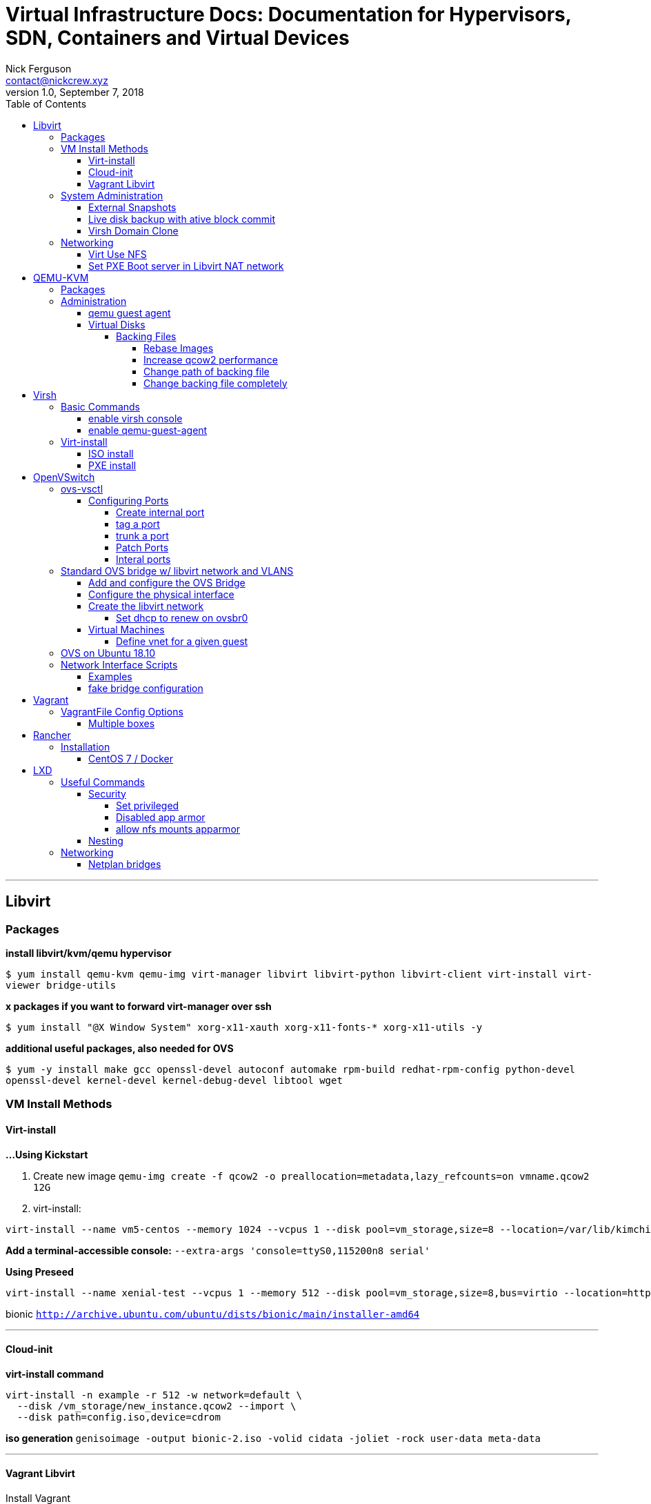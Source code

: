 = Virtual Infrastructure Docs: Documentation for Hypervisors, SDN, Containers and Virtual Devices
Nick Ferguson <contact@nickcrew.xyz>
v1.0, September 7, 2018
:toc: left
:toclevels: 6
:source-highlighter: pygments

---
== Libvirt

=== Packages
*install libvirt/kvm/qemu hypervisor*

`$ yum install qemu-kvm qemu-img virt-manager libvirt libvirt-python libvirt-client virt-install virt-viewer bridge-utils`

*x packages if you want to forward virt-manager over ssh*

`$ yum install "@X Window System" xorg-x11-xauth xorg-x11-fonts-* xorg-x11-utils -y`

*additional useful packages, also needed for OVS*

`$ yum -y install make gcc openssl-devel autoconf automake rpm-build redhat-rpm-config python-devel openssl-devel kernel-devel kernel-debug-devel libtool wget`


=== VM Install Methods

==== Virt-install

*…Using Kickstart*

1.  Create new image
`qemu-img create -f qcow2 -o preallocation=metadata,lazy_refcounts=on vmname.qcow2 12G`
2.  virt-install:

[source,bash]
----
virt-install --name vm5-centos --memory 1024 --vcpus 1 --disk pool=vm_storage,size=8 --location=/var/lib/kimchi/isos/CentOS-7-x86_64-Minimal-1708.iso --graphics none --initrd-inject=/root/ks.cfg -x "console=ttyS0 ks=file:/ks.cfg" --network=network=ovs-network,portgroup=vlan-50
----

*Add a terminal-accessible console:*
`--extra-args 'console=ttyS0,115200n8 serial'`

*Using Preseed*

[source,bash]
----
virt-install --name xenial-test --vcpus 1 --memory 512 --disk pool=vm_storage,size=8,bus=virtio --location=http://archive.ubuntu.com/ubuntu/dists/xenial/main/installer-amd64 --network=default --graphics none --initrd-inject=/root/preseed.cfg -x "console=ttyS0"
----

bionic
`http://archive.ubuntu.com/ubuntu/dists/bionic/main/installer-amd64`

'''''

==== Cloud-init


*virt-install command*

[source,bash]
----
virt-install -n example -r 512 -w network=default \
  --disk /vm_storage/new_instance.qcow2 --import \
  --disk path=config.iso,device=cdrom
----

*iso generation*
`genisoimage -output bionic-2.iso -volid cidata -joliet -rock user-data meta-data`

'''''

==== Vagrant Libvirt

Install Vagrant +
Install prerequisites for libvirt provider: `sudo yum install -y gcc libvirt-devel` +
Install libvirt provider: `vagrant plugin install vagrant-libvirt` +
Install mutate vagrant plugin: `vagrant plugin install vagrant-mutate` +
Install rekey-ssh vagrant plugin: `vagrant plugin install vagrant-rekey-ssh` +


=== System Administration

==== External Snapshots


*If host is running:* Take a —memspec snapshot

[source,bash]
----
virsh snapshot-create-as \
    --domain $DOMAIN $SNAPSHOT_NAME \
    --diskspec vda,file=$DISK_FILE,snapshot=external \
    --memspec file=$MEM_FILE,snapshot=external \
    --atomic
----

*If host is stopped:* Take a —diskspec snapshot

[source,bash]
----
virsh snapshot-create-as \
    --domain $DOMAIN $SNAPSHOT_NAME \
    --diskspec vda,file=$DISK_FILE,snapshot=external \
    --disk-only \
    --atomic
----

'''''

==== Live disk backup with ative block commit


*1. List Current Block Device*

[source,bash]
----
$ virsh domblklist vm1
Target     Source
------------------------------------------------
vda        /export/images/base.qcow2
----

*2. Create external snapshot*

[source,bash]
----
$ virsh snapshot-create-as --domain vm1 guest-state1 \
    --diskspec vda,file=/vm_storage/overlay1.qcow2 \
    --disk-only --atomic
----

*3. Copy the original to backup location*
`$ cp orig_img.qcow2 /QNAP/Backups/vm_backups/$DOMAIN/domain-timedate.qcow2`

*4. Perform active block commit*
`virsh blockcommit vm1 vda --active --verbose —pivot`

*5. Optional: Delete overlay created* `$ rm domain-state1.qcow2`

'''''

==== Virsh Domain Clone


*1. Generate new xml file for the guest*

[source,bash]
----
sudo virt-clone \
  --original $BASE_GUEST_DOMAIN \
  --name $NEW_GUEST_DOMAIN \
  --file=$NEW_GUEST_DISK \
  --preserve-data \
  --print-xml > $NEW_GUEST_XML_PATH
----

*2. Define the new guest*

[source,bash]
----
$ sudo virsh define $NEW_GUEST_XML_PATH
$ sudo rm $NEW_GUEST_XML_PATH
----

*3. Provisioning - from inside the new guest (or with Ansible) run:*

[source,bash]
----
$ sudo /bin/rm -v /etc/ssh/ssh_host_*
$ sudo dpkg-reconfigure openssh-server
----

'''''

*Raw-backed qcow2 overlay: Preparation and Provisioning*

1.  Create the raw-backed overlay:
`qemu-img create -b base_file.img -f qcow2 new_file.ovl`
2.  Run virt-sysprep to strip out all settings:
`virt-sysprep -a $IMAGE_NAME --hostname new_hostname`
3.  virt-install import
+
[source,bash]
----
virt-install --import --name $DOMAIN \
--memory 1024 --vcpus 1 \
--os-type=linux --os-variant=centos7.0 \
--disk=/vm_storage/new_image.ovl \
--network bridge=virbr0 \
--noautoconsole --vnc --vnclisten 0.0.0.0
----
+

'''''
+
*Ubuntu-specific Provisioning Steps - Manual*
+
__Ubuntu:__Set new hostname:
* edit /etc/hosts
+
[source,plaintext]
----
127.0.0.1   new-hostname
127.0.1.1   new-hostname.piggah.lan
----
* `sudo hostname new-hostname.piggah.lan`
+
*Ubuntu:* Generate new SSH Host Keys
`sudo dpkg-reconfigure openssh-server && sudo systemctl restart sshd`
+
`mkdir .ssh && chmod 700 .ssh && touch .ssh/authorized_keys && chmod 644 .ssh/authorized_keys`
+
Copy keys in if available

'''''

*Enable trim on SCSI LVM virtual disk*

`discard="unmap"`

'''''

*Serial console enable on debian system*

[source,bash]
....
$ sed -i 's/GRUB_CMDLINE_LINUX_DEFAULT=.*/GRUB_CMDLINE_LINUX_DEFAULT=\"quiet console=ttyS0\"/" /etc/default/grub; sudo update-grub;'
....


=== Networking

==== Virt Use NFS

`setsebool virt_use_nfs 1` +

'''''

==== Set PXE Boot server in Libvirt NAT network

....
<ip address=’192.168.212.1’ netmask=’255.255.255.0’>
     <dhcp>
       <range start=’192.168.212.3’ end=’192.168.212.254’ />
       <bootp file=’/pxelinux.0’ server=’192.168.212.2’ />
     </dhcp>
   </ip>
....

Or is it perhaps... +
`<tftp root='/var/lib/tftp' />` +

Guest domain xml needs to contain: +
`<boot dev='network'/>` +

'''''

== QEMU-KVM

---

=== Packages

TIP: You need qemu-kvm-ev package for certain features. Specifically live
snapshot with block commit

[source,bash]
----
  yum install centos-release-qemu-ev
  yum install qemu-kvm-ev
----

=== Administration

==== qemu guest agent

Install `qemu-guest-agent` package on VM +
Then, +
`virsh edit $DOMAIN` +

[source,xml]
....
<channel type='unix'>
     <target type='virtio' name='org.qemu.guest_agent.0'/>
     <address type='virtio-serial' controller='0' bus='0' port='1'/>
   </channel>
....

---

==== Virtual Disks

===== Backing Files

====== Rebase Images

1.  Copy original base file to standalone image `cp dev.bak devplus.img`
2.  Rebase the image file that was backed off the original so that it
now uses the new file `qemu-img rebase -b devplus.img dev.img`
3.  Commit the changes in dev file back to new base
`qemu-img commit dev.img`

'''''

====== Increase qcow2 performance


`qemu-img create -f qcow2 -o preallocation=metadata,lazy_refcounts=on vmname.qcow2`

With: +
 `virsh-edit` +

[source,xml]
....
<driver name='qemu' type='raw' cache=‘writeback’ io='native'/>
....

'''''

====== Change path of backing file

[source,bash]
----
sudo qemu-img rebase \
  -f qcow2 \
  -u \
  -b $NEW_BACKING_FILE_LOCATION \
  $QCOW2_FILE_TO_CHANGE
----

====== Change backing file completely

[source,bash]
----
sudo qemu-img rebase \
  -f qcow2 \
  -b $NEW_BACKING_FILE \
  $QCOW2_FILE_TO_CHANGE
----

'''''

== Virsh

---

=== Basic Commands

[source,bash]
....
virsh start
virsh shutdown // graceful
virsh destroy // hard kill
virsh autostart // set to start on server boot
virsh autostart --disable
virsh list // shows all powered on
virsh list --all // includes powered off
virsh list --autostart -all // show vms set to autostart, remove all for only list of running
virsh vncdisplay // show vnc console instance for guest, ie :1 = port 5901, :2 = 5902 (by default)
virsh import // import from xml file
virsh dumpxml // export existing vm to xml file
virsh edit // opens your default editor for an existing VM to directly edit the xml config
....

==== enable virsh console
on guest:
....
$ sudo systemctl enable serial-getty@ttyS0.service
$ sudo systemctl start serial-getty@ttyS0.service
....
`virsh console DOMAIN` +

==== enable qemu-guest-agent

`virsh edit domain` +

[source,bash]
----
<channel type="unix">
  <source mode="bind"/>
  <target type="virtio" name="org.qemu.guest_agent.0"/>
</channel>
----

=== Virt-install

==== ISO install

[source,bash]
....
virt-install -n testvm1 \
  -r 2048 --vcpus=1 --cpu host \
  --os-type=linux --os-variant=centos7.0 \
  --disk /vms/testvm1/testvm1.qcow2,device=disk,bus=virtio,size=60,sparse=true,format=qcow2 \
  --network bridge=br0,model=virtio \
  -c /data/iso/CentOS-7-x86_64-DVD-1611.iso \
  --vnc --vnclisten 0.0.0.0 --noautoconsole
....

==== PXE install

[source,bash]
....
virt-install -n testvm2 \
  -r 2048 --vcpus=1 --cpu host \
  --os-type=linux --os-variant=ubuntu16.04 \
  --disk /vms/testvm2/testvm2.qcow2,device=disk,bus=virtio,size=60,sparse=true,format=qcow2 \
  --network bridge=br0,model=virtio,mac=52:54:00:fa:12:3c --pxe \
  --vnc --vnclisten 0.0.0.0 --noautoconsole
....

---


== OpenVSwitch

---

=== ovs-vsctl

==== Configuring Ports

===== Create internal port
`$ ovs=vsctl add-port ovsbr0 vlan9 \-- set interface vlan9 type=internal` +

===== tag a port
`$ ovs-vsctl set port ovsbr0 tag=9` +

===== trunk a port
`$ ovs-vsctl set port vnet0 trunks=20,30,40` +

===== Patch Ports

[source,bash]
----
ovs-vsctl add-port <bridge name> <port name>
ovs-vsctl set interface <port name> type=patch
ovs-vsctl set interface <port name> options:peer=<peer name>
----

'''''

===== Interal ports

`vi ifcfg-intport`

'''''

=== Standard OVS bridge w/ libvirt network and VLANS

==== Add and configure the OVS Bridge

You must trunk the cable coming into the interface you will bridge.

`$ ovs-vsctl add-br ovsbr0`

`$ ovs-vsctl add-port ovsbr0 eth0`

`$ touch /tmp/ovs-network.xml`

`$ virsh net-define /tmp/ovs-network.xml` +

==== Configure the physical interface

Remove ip from eth0 if necessary: `$ ip addr del 0.0.0.0 dev eth0`

Set dhclient to the ovs bridge `$ dhclient ovsbr0`

==== Create the libvirt network

ovs-network.xml template: add vlans as needed.

[source,xml]
----
<network>
  <name>ovs-network</name>
  <uuid>92645f9d-799d-4611-9f65-729769efbc3b</uuid>
  <forward mode='bridge'/>
  <bridge name='ovsbr0'/>
  <virtualport type='openvswitch'/>
  <portgroup name='vlan-01' default='yes'>
  </portgroup>
  <portgroup name='vlan-50'>
    <vlan>
      <tag id='50'/>
    </vlan>
  </portgroup>
  <portgroup name='vlan-all'>
    <vlan trunk='yes'>
      <tag id='50'/>
      <tag id='60'/>
    </vlan>
  </portgroup>
</network>
----

===== Set dhcp to renew on ovsbr0
`$ vi /etc/sysconfig/network-scripts/ifcfg-ovsbr0`

[source,bash]
----
BOOTPROTO=dhcp
DEVICE=ovsbr0
DEVICETYPE=ovs
HOTPLUG=no
NM_CONTROLLED=no
ONBOOT=yes
TYPE=OVSBridge
OVS_EXTRA="set Interface $DEVICE mac=\ '00:1b:21:a9:69:24\' "
----

'''''

==== Virtual Machines

===== Define vnet for a given guest

Use virsh edit $domain to modify: `<target dev='my_vnet_def' />`

Example:

[source,p]
----
<interface type='network'>
      <mac address='52:54:00:b0:6c:5f'/>
      <source network='default'/>
      <target dev='vm_f17_vm'/>
      <model type='virtio'/>
      <address type='pci' domain='0x0000' bus='0x00' slot='0x03'
function='0x0'/>
    </interface>
----

'''''

=== OVS on Ubuntu 18.10

Need to set a systemd script to use ifup/down

....
# /etc/systemd/system/ovs-network.service

[Unit]
Description=Openvswitch - Raise network OVS interfaces
DefaultDependencies=no
Wants=network.target
After=local-fs.target network-pre.target apparmor.service systemd-sysctl.service systemd-modules-load.service ovsdb-server.service ovs-vswitchd.service
Before=network.target shutdown.target network-online.target
Conflicts=shutdown.target

[Install]
WantedBy=multi-user.target
WantedBy=network-online.target

[Service]
Type=oneshot
EnvironmentFile=-/etc/default/networking
ExecStartPre=-/bin/sh -c '[ "$CONFIGURE_INTERFACES" != "no" ] && [ -n "$(ifquery --read-environment --list --exclude=lo)" ] && udevadm settle'
ExecStart=/sbin/ifup -a --read-environment --allow=ovs
ExecStop=/sbin/ifdown -a --read-environment --allow=ovs
RemainAfterExit=true
TimeoutStartSec=5min
....


=== Network Interface Scripts

.Internal Port
[source,bash]
----
BOOTPROTO=static
IPADDR=192.168.50.20
NETMASK=255.255.255.0
DEVICE=vlan50
DEVICETYPE=ovs
HOTPLUG=no
NM_CONTROLLED=no
ONBOOT=yes
OVS_BRIDGE=bridge00
TYPE=OVSPort
----

'''''

....
 - DEVICETYPE: Always set to "ovs".

    - TYPE: If this is "OVSBridge", then this file represents an OVS
      bridge named <name>.  Otherwise, it represents a port on an OVS
      bridge and TYPE must have one of the following values:

        * "OVSPort", if <name> is a physical port (e.g. eth0) or
          virtual port (e.g. vif1.0).

        * "OVSIntPort", if <name> is an internal port (e.g. a tagged
          VLAN).

        * "OVSBond", if <name> is an OVS bond.

        * "OVSTunnel", if <name> is an OVS tunnel.

        * "OVSPatchPort", if <name> is a patch port

    - OVS_BRIDGE: If TYPE is anything other than "OVSBridge", set to
      the name of the OVS bridge to which the port should be attached.

    - OVS_OPTIONS: Optionally, extra options to set in the "Port"
      table when adding the port to the bridge, as a sequence of
      column[:key]=value options.  For example, "tag=100" to make the
      port an access port for VLAN 100.  See the documentation of
      "add-port" in ovs-vsctl(8) for syntax and the section on the
      Port table in ovs-vswitchd.conf.db(5) for available options.

    - OVS_EXTRA: Optionally, additional ovs-vsctl commands, separated
      by "--" (double dash).

    - BOND_IFACES: For "OVSBond" interfaces, a list of physical
      interfaces to bond together.

    - OVS_TUNNEL_TYPE: For "OVSTunnel" interfaces, the type of the tunnel.
      For example, "gre", "vxlan", etc.

    - OVS_TUNNEL_OPTIONS: For "OVSTunnel" interfaces, this field should be
      used to specify the tunnel options like remote_ip, key, etc.

    - OVS_PATCH_PEER: For "OVSPatchPort" devices, this field specifies
      the patch's peer on the other bridge.

Note:

* "ifdown" on a bridge will not bring individual ports on the bridge
down.  "ifup" on a bridge will not add ports to the bridge.  This
behavior should be compatible with standard bridges (with
TYPE=Bridge).

* If 'ifup' on an interface is called multiple times, one can see
"RTNETLINK answers: File exists" printed on the console. This comes from
ifup-eth trying to add zeroconf route multiple times and is harmless.
....

==== Examples

.Standalone bridge:
[source,bash]
....
===> ifcfg-ovsbridge0 <==
DEVICE=ovsbridge0
ONBOOT=yes
DEVICETYPE=ovs
TYPE=OVSBridge
BOOTPROTO=static
IPADDR=A.B.C.D
NETMASK=X.Y.Z.0
HOTPLUG=no
....

Enable DHCP on the bridge:

* Needs OVSBOOTPROTO instead of BOOTPROTO.
* All the interfaces that can reach the DHCP server
as a space separated list in OVSDHCPINTERFACES.

[source,bash]
....
DEVICE="ovsbridge0"
ONBOOT="yes"
DEVICETYPE="ovs"
TYPE="OVSBridge"
OVSBOOTPROTO="dhcp"
OVSDHCPINTERFACES="eth0"
HOTPLUG="no"
....

.Adding Internal Port to ovsbridge0:
[source,bash]
....
===> ifcfg-intbr0 <==
DEVICE=intbr0
ONBOOT=yes
DEVICETYPE=ovs
TYPE=OVSIntPort
OVS_BRIDGE=ovsbridge0
HOTPLUG=no
....

.Internal Port with fixed IP address:
[source,bash]
....
DEVICE=intbr0
ONBOOT=yes
DEVICETYPE=ovs
TYPE=OVSIntPort
OVS_BRIDGE=ovsbridge0
BOOTPROTO=static
IPADDR=A.B.C.D
NETMASK=X.Y.Z.0
HOTPLUG=no
....


.Adding physical eth0 to ovsbridge0 described above:
[source,bash]
....
===> ifcfg-eth0 <==
DEVICE=eth0
ONBOOT=yes
DEVICETYPE=ovs
TYPE=OVSPort
OVS_BRIDGE=ovsbridge0
BOOTPROTO=none
HOTPLUG=no
....

.Tagged VLAN interface on top of ovsbridge0:
[source,bash]
....
===> ifcfg-vlan100 <==
DEVICE=vlan100
ONBOOT=yes
DEVICETYPE=ovs
TYPE=OVSIntPort
BOOTPROTO=static
IPADDR=A.B.C.D
NETMASK=X.Y.Z.0
OVS_BRIDGE=ovsbridge0
OVS_OPTIONS="tag=100"
OVS_EXTRA="set Interface $DEVICE external-ids:iface-id=$(hostname -s)-$DEVICE-vif"
HOTPLUG=no
....

.Bonding:
[source,bash]
....
===> ifcfg-bond0 <==
DEVICE=bond0
ONBOOT=yes
DEVICETYPE=ovs
TYPE=OVSBond
OVS_BRIDGE=ovsbridge0
BOOTPROTO=none
BOND_IFACES="gige-1b-0 gige-1b-1 gige-21-0 gige-21-1"
OVS_OPTIONS="bond_mode=balance-tcp lacp=active"
HOTPLUG=no
....

[source,bash]
....
===> ifcfg-gige-* <==
DEVICE=gige-*
ONBOOT=yes
HOTPLUG=no
....

.Link Aggregation
[source,bash]
....
DEVICE="bond0"
ONBOOT="yes"
DEVICETYPE="ovs"
TYPE="OVSBond"
OVS_BRIDGE="ovsbr0"
BOOTPROTO="none"
BOND_IFACES="eth0 eth1"
OVS_OPTIONS="bond_mode=balance-tcp lacp=active"
HOTPLUG="no"
....

.An Open vSwitch Tunnel:
[source,bash]
....
===> ifcfg-gre0 <==
DEVICE=ovs-gre0
ONBOOT=yes
DEVICETYPE=ovs
TYPE=OVSTunnel
OVS_BRIDGE=ovsbridge0
OVS_TUNNEL_TYPE=gre
OVS_TUNNEL_OPTIONS="options:remote_ip=A.B.C.D"
....

.Patch Ports:
[source,bash]
....
===> ifcfg-patch-ovs-0 <==
DEVICE=patch-ovs-0
ONBOOT=yes
DEVICETYPE=ovs
TYPE=OVSPatchPort
OVS_BRIDGE=ovsbridge0
OVS_PATCH_PEER=patch-ovs-1
....

[source,bash]
....
===> ifcfg-patch-ovs-1 <==
DEVICE=patch-ovs-1
ONBOOT=yes
DEVICETYPE=ovs
TYPE=OVSPatchPort
OVS_BRIDGE=ovsbridge1
OVS_PATCH_PEER=patch-ovs-0
....

==== fake bridge configuration

[source,bash]
....
DEVICE=vlan65
DEVICETYPE=ovs
TYPE=OVSBridge
ONBOOT=yes
BOOTPROTO=static
STP=off
NM_CONTROLLED=no
HOTPLUG=no
OVS_EXTRA="br-set-external-id $DEVICE bridge-id $DEVICE"
OVS_OPTIONS="br0 65"
....

.Variation of fake bridge
[source,bash]
....
===> ifcfg-vlan100 <==
DEVICE=vlan12
ONBOOT=yes
DEVICETYPE=ovs
TYPE=OVSIntPort
BOOTPROTO=static
IPADDR=A.B.C.D
NETMASK=X.Y.Z.0
OVS_BRIDGE=ovsbr
OVS_OPTIONS="tag=12"
OVS_EXTRA="set Interface $DEVICE external-ids:iface-id=$(hostname -s)-$DEVICE-vif"
HOTPLUG=no
....

'''''

== Vagrant

---

=== VagrantFile Config Options

==== Multiple boxes
....
Vagrant.configure("2") do |config|
  config.vm.provision "shell", inline: "echo Hello"

  config.vm.define "web" do |web|
    web.vm.box = "apache"
  end

  config.vm.define "db" do |db|
    db.vm.box = "mysql"
  end
end
....


== Rancher

---

=== Installation

==== CentOS 7 / Docker
[source,bash]
....
20  yum -y install yum-utils device-mapper-persistent-data lvm2
  21  yum-config-manager --add-repo https://download.docker.com/linux/centos/docker-ce.repo
  22  yum list docker-ce --showduplicates | sort -r
  23  yum
  24  yum -y install docker-ce
  25  yum list docker-ce --showduplicates | sort -r
  26  yum install docker-ce-17.12.1.ce-1.el7.centos
  27  systemctl start docker
  28  systemctl status docker
  29  clear
  30  docker run -d --restart=unless-stopped -p 8080:8080 rancher/server:stable
....

'''''

== LXD

---

=== Useful Commands

==== Security

===== Set privileged
`lxc config set security.privileged true/false` +

===== Disabled app armor
....
lxc config set CONTAINER raw.lxc "lxc.aa_profile=unconfined"
....

===== allow nfs mounts apparmor
....
lxc config set CONTAINER raw.apparmor "mount fstype=nfs,"
....

==== Nesting
`lxc launch xenial container1 -p default -p docker`
`lxc config set container1 security.nesting true`


=== Networking

==== Netplan bridges

[source,yaml]
----
network:
  version: 2
  renderer: networkd
  ethernets:
    ens3:
      dhcp4: false
  bridges:
      br0:
          interfaces: [ens3]
          dhcp4: true
----

'''''
